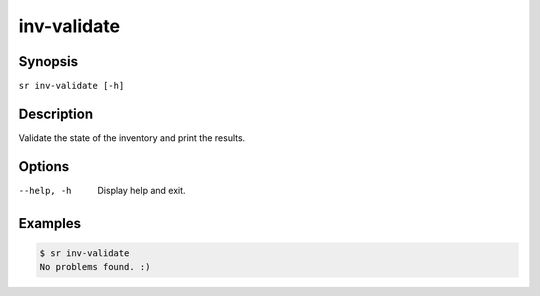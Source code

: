 inv-validate
============

Synopsis
--------

``sr inv-validate [-h]``

Description
-----------

Validate the state of the inventory and print the results.

Options
-------

--help, -h
    Display help and exit.

Examples
--------

.. code::

    $ sr inv-validate
    No problems found. :)
